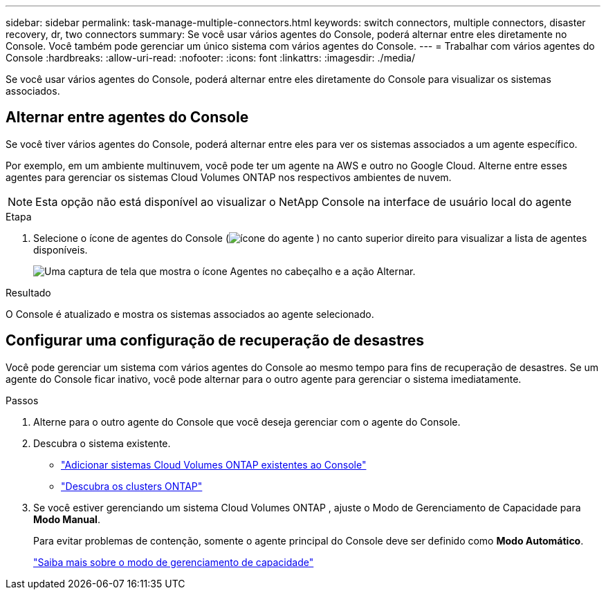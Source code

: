 ---
sidebar: sidebar 
permalink: task-manage-multiple-connectors.html 
keywords: switch connectors, multiple connectors, disaster recovery, dr, two connectors 
summary: Se você usar vários agentes do Console, poderá alternar entre eles diretamente no Console.  Você também pode gerenciar um único sistema com vários agentes do Console. 
---
= Trabalhar com vários agentes do Console
:hardbreaks:
:allow-uri-read: 
:nofooter: 
:icons: font
:linkattrs: 
:imagesdir: ./media/


[role="lead"]
Se você usar vários agentes do Console, poderá alternar entre eles diretamente do Console para visualizar os sistemas associados.



== Alternar entre agentes do Console

Se você tiver vários agentes do Console, poderá alternar entre eles para ver os sistemas associados a um agente específico.

Por exemplo, em um ambiente multinuvem, você pode ter um agente na AWS e outro no Google Cloud.  Alterne entre esses agentes para gerenciar os sistemas Cloud Volumes ONTAP nos respectivos ambientes de nuvem.


NOTE: Esta opção não está disponível ao visualizar o NetApp Console na interface de usuário local do agente

.Etapa
. Selecione o ícone de agentes do Console (image:icon-agent.png["ícone do agente"] ) no canto superior direito para visualizar a lista de agentes disponíveis.
+
image:screenshot-connector-switch.png["Uma captura de tela que mostra o ícone Agentes no cabeçalho e a ação Alternar."]



.Resultado
O Console é atualizado e mostra os sistemas associados ao agente selecionado.



== Configurar uma configuração de recuperação de desastres

Você pode gerenciar um sistema com vários agentes do Console ao mesmo tempo para fins de recuperação de desastres.  Se um agente do Console ficar inativo, você pode alternar para o outro agente para gerenciar o sistema imediatamente.

.Passos
. Alterne para o outro agente do Console que você deseja gerenciar com o agente do Console.
. Descubra o sistema existente.
+
** https://docs.netapp.com/us-en/cloud-manager-cloud-volumes-ontap/task-adding-systems.html["Adicionar sistemas Cloud Volumes ONTAP existentes ao Console"^]
** https://docs.netapp.com/us-en/cloud-manager-ontap-onprem/task-discovering-ontap.html["Descubra os clusters ONTAP"^]


. Se você estiver gerenciando um sistema Cloud Volumes ONTAP , ajuste o Modo de Gerenciamento de Capacidade para *Modo Manual*.
+
Para evitar problemas de contenção, somente o agente principal do Console deve ser definido como *Modo Automático*.

+
https://docs.netapp.com/us-en/bluexp-cloud-volumes-ontap/task-manage-capacity-settings.html["Saiba mais sobre o modo de gerenciamento de capacidade"^]


